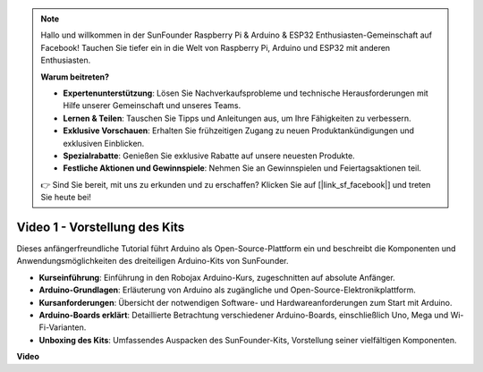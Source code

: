 .. note::

    Hallo und willkommen in der SunFounder Raspberry Pi & Arduino & ESP32 Enthusiasten-Gemeinschaft auf Facebook! Tauchen Sie tiefer ein in die Welt von Raspberry Pi, Arduino und ESP32 mit anderen Enthusiasten.

    **Warum beitreten?**

    - **Expertenunterstützung**: Lösen Sie Nachverkaufsprobleme und technische Herausforderungen mit Hilfe unserer Gemeinschaft und unseres Teams.
    - **Lernen & Teilen**: Tauschen Sie Tipps und Anleitungen aus, um Ihre Fähigkeiten zu verbessern.
    - **Exklusive Vorschauen**: Erhalten Sie frühzeitigen Zugang zu neuen Produktankündigungen und exklusiven Einblicken.
    - **Spezialrabatte**: Genießen Sie exklusive Rabatte auf unsere neuesten Produkte.
    - **Festliche Aktionen und Gewinnspiele**: Nehmen Sie an Gewinnspielen und Feiertagsaktionen teil.

    👉 Sind Sie bereit, mit uns zu erkunden und zu erschaffen? Klicken Sie auf [|link_sf_facebook|] und treten Sie heute bei!

Video 1 - Vorstellung des Kits
=================================

Dieses anfängerfreundliche Tutorial führt Arduino als Open-Source-Plattform ein und beschreibt die Komponenten und Anwendungsmöglichkeiten des dreiteiligen Arduino-Kits von SunFounder.

* **Kurseinführung**: Einführung in den Robojax Arduino-Kurs, zugeschnitten auf absolute Anfänger.
* **Arduino-Grundlagen**: Erläuterung von Arduino als zugängliche und Open-Source-Elektronikplattform.
* **Kursanforderungen**: Übersicht der notwendigen Software- und Hardwareanforderungen zum Start mit Arduino.
* **Arduino-Boards erklärt**: Detaillierte Betrachtung verschiedener Arduino-Boards, einschließlich Uno, Mega und Wi-Fi-Varianten.
* **Unboxing des Kits**: Umfassendes Auspacken des SunFounder-Kits, Vorstellung seiner vielfältigen Komponenten.

**Video**

.. raw:: html

    <iframe width="600" height="400" src="https://www.youtube.com/embed/Y97gYFtaIuQ?si=SaZrhORtOL704wUM" title="YouTube video player" frameborder="0" allow="accelerometer; autoplay; clipboard-write; encrypted-media; gyroscope; picture-in-picture; web-share" allowfullscreen></iframe>

    <br/><br/>
